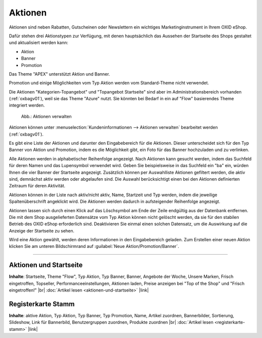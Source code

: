 ﻿Aktionen
========

Aktionen sind neben Rabatten, Gutscheinen oder Newslettern ein wichtiges Marketinginstrument in Ihrem OXID eShop.

Dafür stehen drei Aktionstypen zur Verfügung, mit denen hauptsächlich das Aussehen der Startseite des Shops gestaltet und aktualisiert werden kann:

* Aktion
* Banner
* Promotion

.. todo: #SP: Funktionalität APEX klären; stimmt das noch? "Das Theme \"APEX\" unterstützt Aktion und Banner." -- woran merke ich das?


Das Theme \"APEX\" unterstützt Aktion und Banner.



Promotion und einige Möglichkeiten vom Typ Aktion werden vom Standard-Theme nicht verwendet.

.. todo: #SP: Was ist eine Promotion, wie lege ich sie an: bei mir erscheint nichts.

.. todo: #SP: Was bedeutet der Satz: Kann ich die beiden Aktionstypen in APEX einbinden? Was heißt "vom Standard-Theme nicht verwendet" -- gibt es ein Nicht-Standard-Theme mit Promo und Banner? Unter welchen Voraussetzungen kann ich diese Typen nutzen, warum werden sie überhaupt angeboten?

Die Aktionen \"Kategorien-Topangebot\" und \"Topangebot Startseite\" sind aber im Administrationsbereich vorhanden (:ref:`oxbagv01`), weil sie das Theme \"Azure\" nutzt. Sie könnten bei Bedarf in ein auf \"Flow\" basierendes Theme integriert werden.

.. _oxbagv01:

.. figure:: ../../media/screenshots/oxbagv01.png
   :alt: Aktionen verwalten
   :width: 650
   :class: with-shadow

   Abb.: Aktionen verwalten



Aktionen können unter :menuselection:`Kundeninformationen --> Aktionen verwalten` bearbeitet werden (:ref:`oxbagv01`).

Es gibt eine Liste der Aktionen und darunter den Eingabebereich für die Aktionen. Dieser unterscheidet sich für den Typ Banner von Aktion und Promotion, indem es die Möglichkeit gibt, ein Foto für das Banner hochzuladen und zu verlinken.

Alle Aktionen werden in alphabetischer Reihenfolge angezeigt. Nach Aktionen kann gesucht werden, indem das Suchfeld für deren Namen und das Lupensymbol verwendet wird. Geben Sie beispielsweise in das Suchfeld ein \"ba\" ein, würden Ihnen die vier Banner der Startseite angezeigt. Zusätzlich können per Auswahlliste Aktionen gefiltert werden, die aktiv sind, demnächst aktiv werden oder abgelaufen sind. Die Auswahl berücksichtigt einen bei den Aktionen definierten Zeitraum für deren Aktivität.

Aktionen können in der Liste nach aktiv/nicht aktiv, Name, Startzeit und Typ werden, indem die jeweilige Spaltenüberschrift angeklickt wird. Die Aktionen werden dadurch in aufsteigender Reihenfolge angezeigt.

Aktionen lassen sich durch einen Klick auf das Löschsymbol am Ende der Zeile endgültig aus der Datenbank entfernen. Die mit dem Shop ausgelieferten Datensätze vom Typ Aktion können nicht gelöscht werden, da sie für den stabilen Betrieb des OXID eShop erforderlich sind. Deaktivieren Sie einmal einen solchen Datensatz, um die Auswirkung auf die Anzeige der Startseite zu sehen.

Wird eine Aktion gewählt, werden deren Informationen in den Eingabebereich geladen. Zum Erstellen einer neuen Aktion klicken Sie am unteren Bildschirmrand auf :guilabel:`Neue Aktion/Promotion/Banner`.

-----------------------------------------------------------------------------------------

Aktionen und Startseite
-----------------------
**Inhalte**: Startseite, Theme \"Flow\", Typ Aktion, Typ Banner, Banner, Angebote der Woche, Unsere Marken, Frisch eingetroffen, Topseller, Performanceeinstellungen, Aktionen laden, Preise anzeigen bei \"Top of the Shop\" und \"Frisch eingetroffen!\" |br|
:doc:`Artikel lesen <aktionen-und-startseite>` |link|

Registerkarte Stamm
-------------------
**Inhalte**: aktive Aktion, Typ Aktion, Typ Banner, Typ Promotion, Name, Artikel zuordnen, Bannerbilder, Sortierung, Slideshow, Link für Bannerbild, Benutzergruppen zuordnen, Produkte zuordnen |br|
:doc:`Artikel lesen <registerkarte-stamm>` |link|


.. Intern: oxbagv, Status: